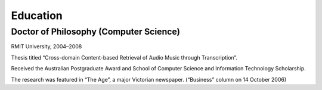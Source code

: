 Education
*********

.. phd:

Doctor of Philosophy (Computer Science)
=======================================

RMIT University, 2004–2008

Thesis titled “Cross-domain Content-based Retrieval of Audio Music through
Transcription”.

Received the Australian Postgraduate Award and School of Computer Science and
Information Technology Scholarship.

The research was featured in “The Age”, a major Victorian newspaper. (“Business”
column on 14 October 2006)

